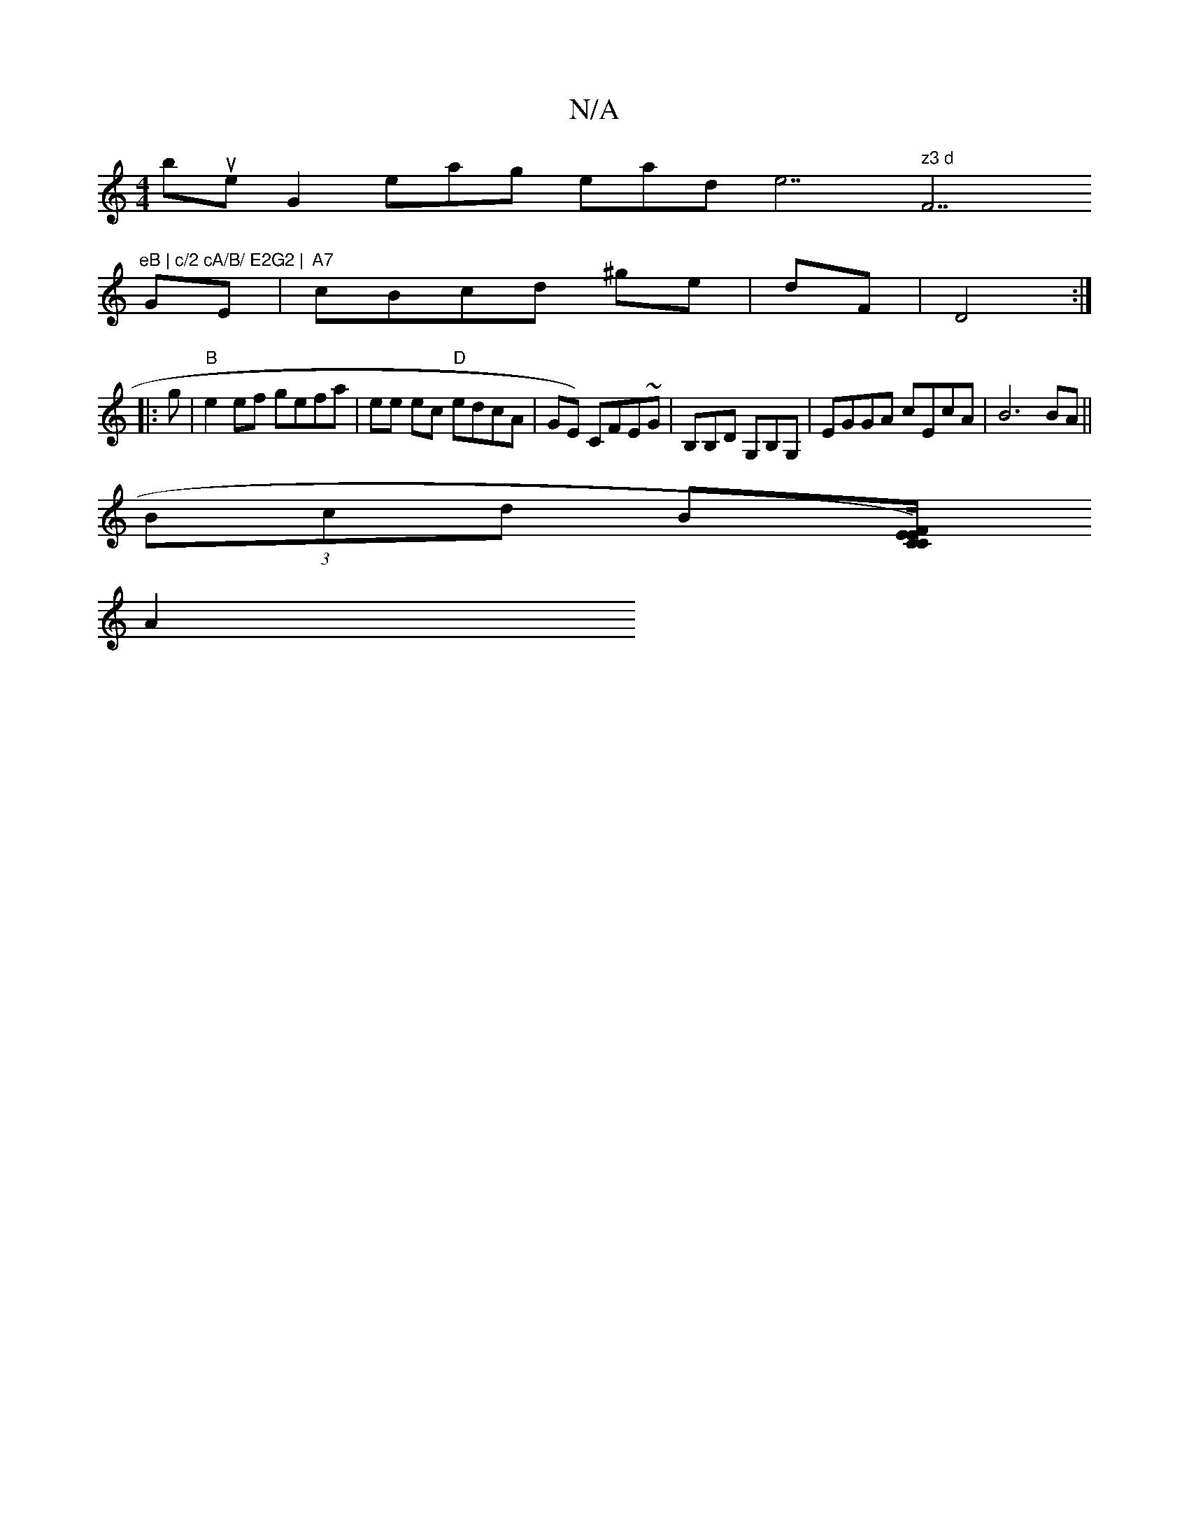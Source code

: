 X:1
T:N/A
M:4/4
R:N/A
K:Cmajor
o bues nog,2-r seagos ot whe-sars-kdine7 im" z3 d "F7"eB | c/2 cA/B/ E2G2 |
GE|"A7"cBcd ^ge|dF|D4 :|
|:g| "B"e2ef gefa |ee ec "D"edcA|GE) CFE~G|B,B,D G,B,G,|EGGA cEcA| B6BA||
(3Bcd B[C/C/) FE E2 |
A2 